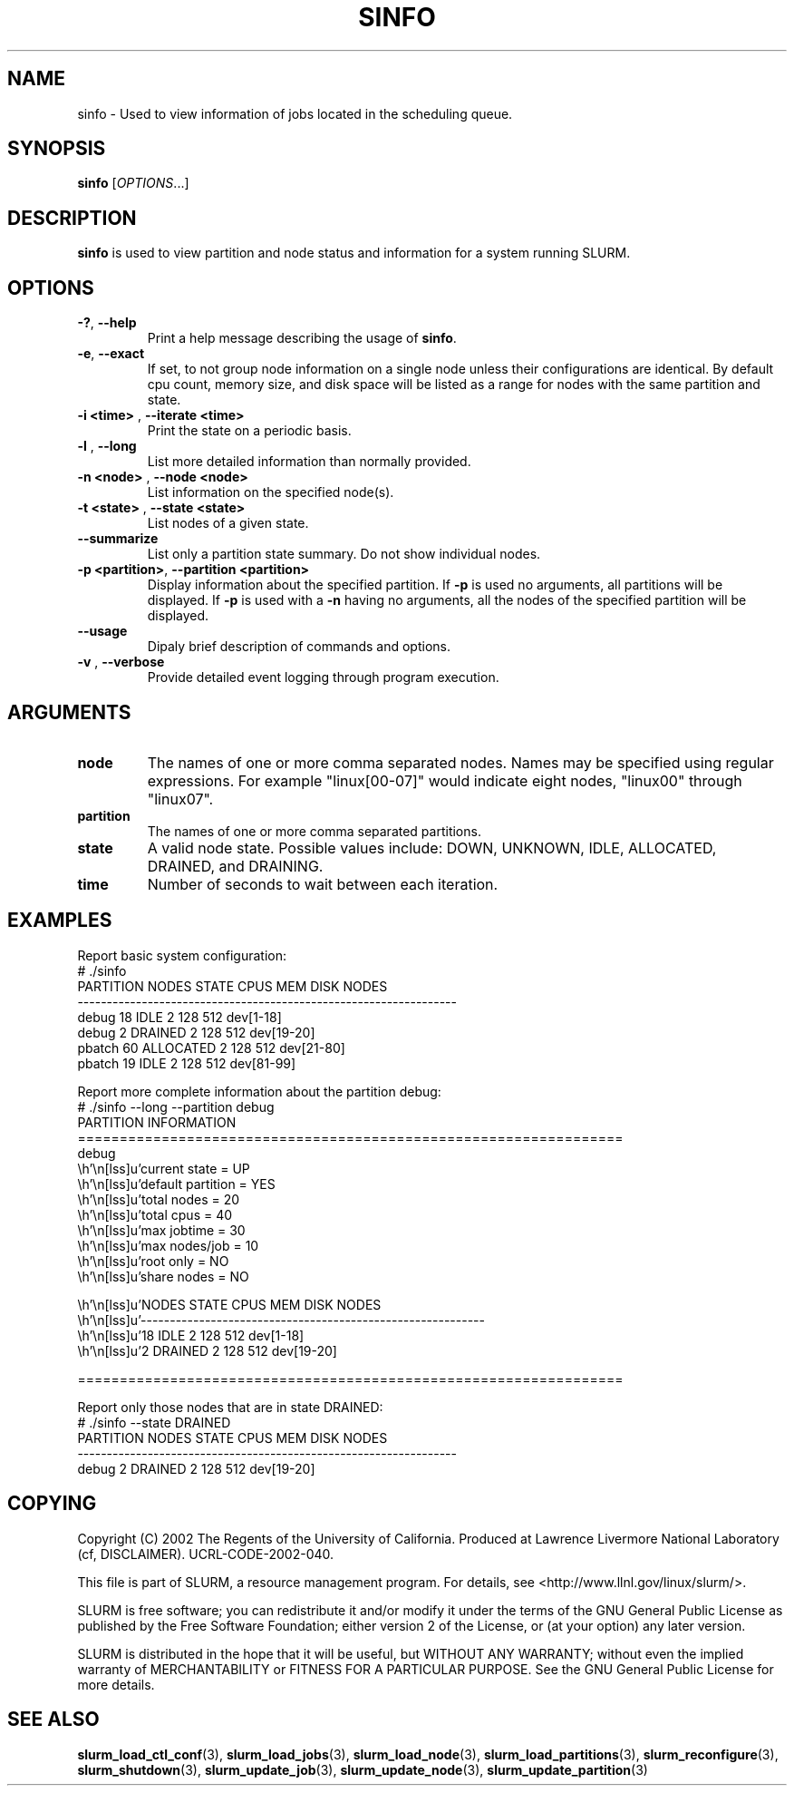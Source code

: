 .TH SINFO "1" "February 2003" "sinfo 0.1" "Slurm components"

.SH "NAME"
sinfo \- Used to view information of jobs located in the scheduling queue.

.SH "SYNOPSIS"
\fBsinfo\fR [\fIOPTIONS\fR...] 
.SH "DESCRIPTION"
\fBsinfo\fR is used to view partition and node status and information for a 
system running SLURM. 

.SH "OPTIONS"
.TP
\fB\-?\fR, \fB\-\-help\fR
Print a help message describing the usage of \fBsinfo\fR.
.TP
\fB\-e\fR, \fB\-\-exact\fR
If set, to not group node information on a single node unless their configurations are identical. By default cpu count, memory size, and disk space will be listed as a range for nodes with the same partition and state.
.TP
\fB\-i <time>\fR , \fB\-\-iterate <time>\fR
Print the state on a periodic basis.
.TP
\fB\-l\fR , \fB\-\-long\fR
List more detailed information than normally provided.
.TP
\fB\-n <node>\fR , \fB\-\-node <node>\fR
List information on the specified node(s).
.TP
\fB\-t <state>\fR , \fB\-\-state <state>\fR
List nodes of a given state.
.TP
\fB\-\-summarize\fR
List only a partition state summary. Do not show individual nodes.
.TP
\fB\-p <partition>\fR, \fB\-\-partition <partition>\fR
Display information about the specified partition.  
If \fB-p\fR is used no arguments, all partitions will be displayed.
If \fB-p\fR is used with a \fB-n\fR having no arguments, all the nodes of the 
specified partition will be displayed.
.TP
\fB\-\-usage\fR
Dipaly brief description of commands and options.
.TP
\fB\-v\fR , \fB\-\-verbose\fR
Provide detailed event logging through program execution.
.SH "ARGUMENTS"
.TP
\fBnode\fR
The names of one or more comma separated nodes. Names may be specified using regular expressions.
For example "linux[00-07]" would indicate eight nodes, "linux00" through "linux07".
.TP
\fBpartition\fR
The names of one or more comma separated partitions.
.TP
\fBstate\fR
A valid node state. Possible values include: DOWN, UNKNOWN, IDLE, ALLOCATED, DRAINED, and DRAINING.
.TP
\fBtime\fR
Number of seconds to wait between each iteration.
.SH "EXAMPLES"
.eo
Report basic system configuration:
.br
# ./sinfo
.br
PARTITION   NODES  STATE      CPUS      MEM     DISK  NODES
.br
-----------------------------------------------------------------
.br
debug          18  IDLE          2      128      512  dev[1-18]
.br
debug           2  DRAINED       2      128      512  dev[19-20]
.br
pbatch         60  ALLOCATED     2      128      512  dev[21-80]
.br
pbatch         19  IDLE          2      128      512  dev[81-99]
.br
 
.br
Report more complete information about the partition debug:
.br
# ./sinfo --long --partition debug
.br
PARTITION INFORMATION
.br
=================================================================
.br
debug
.br
        current state     = UP
.br
        default partition = YES
.br
        total nodes       = 20
.br
        total cpus        = 40
.br
        max jobtime       = 30
.br
        max nodes/job     = 10
.br
        root only         = NO
.br
        share nodes       = NO
.br

.br
        NODES  STATE      CPUS      MEM     DISK  NODES
.br
        -----------------------------------------------------------
.br
           18  IDLE          2      128      512  dev[1-18]
.br
            2  DRAINED       2      128      512  dev[19-20]
.br

.br
=================================================================
.br
 
.br
Report only those nodes that are in state DRAINED:
.br
# ./sinfo --state DRAINED
.br
PARTITION   NODES  STATE      CPUS      MEM     DISK  NODES
.br
-----------------------------------------------------------------
.br
debug           2  DRAINED       2      128      512  dev[19-20]
.ec

.SH "COPYING"
Copyright (C) 2002 The Regents of the University of California.
Produced at Lawrence Livermore National Laboratory (cf, DISCLAIMER).
UCRL-CODE-2002-040.
.LP
This file is part of SLURM, a resource management program.
For details, see <http://www.llnl.gov/linux/slurm/>.
.LP
SLURM is free software; you can redistribute it and/or modify it under
the terms of the GNU General Public License as published by the Free
Software Foundation; either version 2 of the License, or (at your option)
any later version.
.LP
SLURM is distributed in the hope that it will be useful, but WITHOUT ANY
WARRANTY; without even the implied warranty of MERCHANTABILITY or FITNESS
FOR A PARTICULAR PURPOSE.  See the GNU General Public License for more
details.
.SH "SEE ALSO"
\fBslurm_load_ctl_conf\fR(3), \fBslurm_load_jobs\fR(3), \fBslurm_load_node\fR(3), 
\fBslurm_load_partitions\fR(3), 
\fBslurm_reconfigure\fR(3), \fBslurm_shutdown\fR(3), 
\fBslurm_update_job\fR(3), \fBslurm_update_node\fR(3), \fBslurm_update_partition\fR(3)
